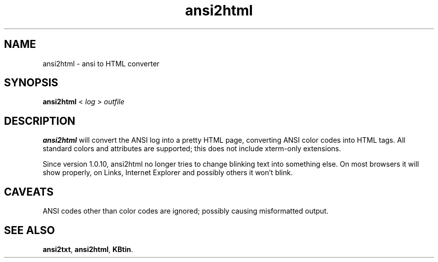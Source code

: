 .TH ansi2html 1 2007-09-04 KBtin KBtin
.SH NAME
ansi2html \- ansi to HTML converter
.SH SYNOPSIS
.B ansi2html
<
.I log
>
.I outfile
.SH DESCRIPTION
.B ansi2html
will convert the ANSI log into a pretty HTML page, converting ANSI color
codes into HTML tags.  All standard colors and attributes are supported;
this does not include xterm-only extensions.
.P
Since version 1.0.10, ansi2html no longer tries to change blinking text into
something else.  On most browsers it will show properly, on Links, Internet
Explorer and possibly others it won't blink.
.SH CAVEATS
ANSI codes other than color codes are ignored; possibly causing misformatted
output.
.SH "SEE ALSO"
.BR ansi2txt ,
.BR ansi2html ,
.BR KBtin .
